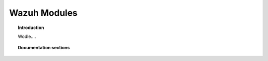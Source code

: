 .. _wazuh_modules:

Wazuh Modules
==================================

.. topic:: Introduction

    Wodle....

.. topic:: Documentation sections

    .. toctree::
       :maxdepth: 2

       wazuh_modules_openscap
       wazuh_modules_virustotal
